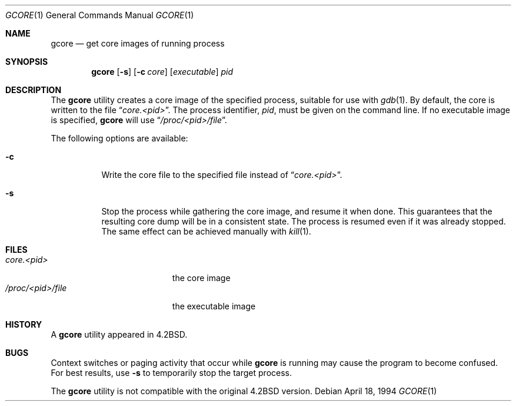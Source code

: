 .\" Copyright (c) 1983, 1990, 1992, 1993
.\"	The Regents of the University of California.  All rights reserved.
.\"
.\" Redistribution and use in source and binary forms, with or without
.\" modification, are permitted provided that the following conditions
.\" are met:
.\" 1. Redistributions of source code must retain the above copyright
.\"    notice, this list of conditions and the following disclaimer.
.\" 2. Redistributions in binary form must reproduce the above copyright
.\"    notice, this list of conditions and the following disclaimer in the
.\"    documentation and/or other materials provided with the distribution.
.\" 3. All advertising materials mentioning features or use of this software
.\"    must display the following acknowledgement:
.\"	This product includes software developed by the University of
.\"	California, Berkeley and its contributors.
.\" 4. Neither the name of the University nor the names of its contributors
.\"    may be used to endorse or promote products derived from this software
.\"    without specific prior written permission.
.\"
.\" THIS SOFTWARE IS PROVIDED BY THE REGENTS AND CONTRIBUTORS ``AS IS'' AND
.\" ANY EXPRESS OR IMPLIED WARRANTIES, INCLUDING, BUT NOT LIMITED TO, THE
.\" IMPLIED WARRANTIES OF MERCHANTABILITY AND FITNESS FOR A PARTICULAR PURPOSE
.\" ARE DISCLAIMED.  IN NO EVENT SHALL THE REGENTS OR CONTRIBUTORS BE LIABLE
.\" FOR ANY DIRECT, INDIRECT, INCIDENTAL, SPECIAL, EXEMPLARY, OR CONSEQUENTIAL
.\" DAMAGES (INCLUDING, BUT NOT LIMITED TO, PROCUREMENT OF SUBSTITUTE GOODS
.\" OR SERVICES; LOSS OF USE, DATA, OR PROFITS; OR BUSINESS INTERRUPTION)
.\" HOWEVER CAUSED AND ON ANY THEORY OF LIABILITY, WHETHER IN CONTRACT, STRICT
.\" LIABILITY, OR TORT (INCLUDING NEGLIGENCE OR OTHERWISE) ARISING IN ANY WAY
.\" OUT OF THE USE OF THIS SOFTWARE, EVEN IF ADVISED OF THE POSSIBILITY OF
.\" SUCH DAMAGE.
.\"
.\"	@(#)gcore.1	8.2 (Berkeley) 4/18/94
.\" $FreeBSD: src/usr.bin/gcore/gcore.1,v 1.13 2002/04/19 23:41:37 charnier Exp $
.\"
.Dd April 18, 1994
.Dt GCORE 1
.Os
.Sh NAME
.Nm gcore
.Nd get core images of running process
.Sh SYNOPSIS
.Nm
.Op Fl s
.Op Fl c Ar core
.Op Ar executable
.Ar pid
.Sh DESCRIPTION
The
.Nm
utility creates a core image of the specified process,
suitable for use with
.Xr gdb  1 .
By default, the core is written to the file
.Dq Pa core.<pid> .
The process identifier,
.Ar pid ,
must be given on the command line.
If no executable image is
specified,
.Nm
will use
.Dq Pa /proc/<pid>/file .
.Pp
The following options are available:
.Bl -tag -width indent
.It Fl c
Write the core file to the specified file instead of
.Dq Pa core.<pid> .
.It Fl s
Stop the process while gathering the core image, and resume it
when done.  This guarantees that the resulting core dump will
be in a consistent state.  The process is resumed even if it was
already stopped.
The same effect can be achieved manually with
.Xr kill 1 .
.El
.Sh FILES
.Bl -tag -width /var/log/messages -compact
.It Pa core.<pid>
the core image
.It Pa /proc/<pid>/file
the executable image
.El
.Sh HISTORY
A
.Nm
utility appeared in
.Bx 4.2 .
.Sh BUGS
Context switches or paging activity that occur while
.Nm
is running may cause the program to become confused.
For best results, use
.Fl s
to temporarily stop the target process.
.Pp
The
.Nm
utility is not compatible with the original
.Bx 4.2
version.
